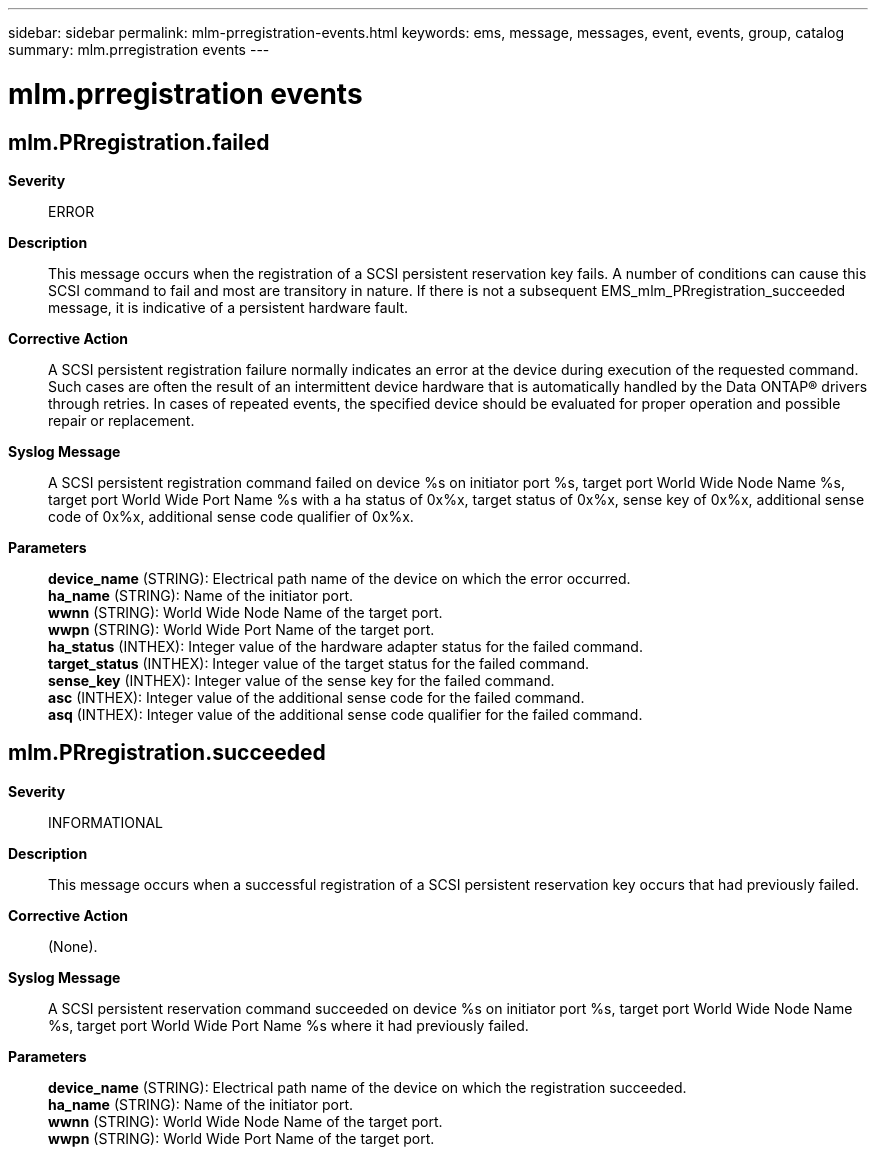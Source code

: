 ---
sidebar: sidebar
permalink: mlm-prregistration-events.html
keywords: ems, message, messages, event, events, group, catalog
summary: mlm.prregistration events
---

= mlm.prregistration events
:toclevels: 1
:hardbreaks:
:nofooter:
:icons: font
:linkattrs:
:imagesdir: ./media/

== mlm.PRregistration.failed
*Severity*::
ERROR
*Description*::
This message occurs when the registration of a SCSI persistent reservation key fails. A number of conditions can cause this SCSI command to fail and most are transitory in nature. If there is not a subsequent EMS_mlm_PRregistration_succeeded message, it is indicative of a persistent hardware fault.
*Corrective Action*::
A SCSI persistent registration failure normally indicates an error at the device during execution of the requested command. Such cases are often the result of an intermittent device hardware that is automatically handled by the Data ONTAP(R) drivers through retries. In cases of repeated events, the specified device should be evaluated for proper operation and possible repair or replacement.
*Syslog Message*::
A SCSI persistent registration command failed on device %s on initiator port %s, target port World Wide Node Name %s, target port World Wide Port Name %s with a ha status of 0x%x, target status of 0x%x, sense key of 0x%x, additional sense code of 0x%x, additional sense code qualifier of 0x%x.
*Parameters*::
*device_name* (STRING): Electrical path name of the device on which the error occurred.
*ha_name* (STRING): Name of the initiator port.
*wwnn* (STRING): World Wide Node Name of the target port.
*wwpn* (STRING): World Wide Port Name of the target port.
*ha_status* (INTHEX): Integer value of the hardware adapter status for the failed command.
*target_status* (INTHEX): Integer value of the target status for the failed command.
*sense_key* (INTHEX): Integer value of the sense key for the failed command.
*asc* (INTHEX): Integer value of the additional sense code for the failed command.
*asq* (INTHEX): Integer value of the additional sense code qualifier for the failed command.

== mlm.PRregistration.succeeded
*Severity*::
INFORMATIONAL
*Description*::
This message occurs when a successful registration of a SCSI persistent reservation key occurs that had previously failed.
*Corrective Action*::
(None).
*Syslog Message*::
A SCSI persistent reservation command succeeded on device %s on initiator port %s, target port World Wide Node Name %s, target port World Wide Port Name %s where it had previously failed.
*Parameters*::
*device_name* (STRING): Electrical path name of the device on which the registration succeeded.
*ha_name* (STRING): Name of the initiator port.
*wwnn* (STRING): World Wide Node Name of the target port.
*wwpn* (STRING): World Wide Port Name of the target port.
